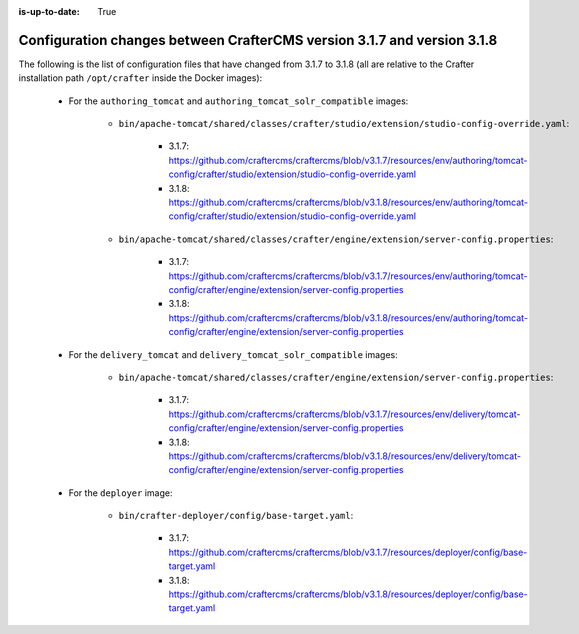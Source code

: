:is-up-to-date: True

.. _docker-config-changes-3-1-7-to-3-1-8:

=========================================================================
Configuration changes between CrafterCMS version 3.1.7 and version 3.1.8 
=========================================================================

The following is the list of configuration files that have changed from 3.1.7 to 3.1.8 (all are relative to the Crafter 
installation path ``/opt/crafter`` inside the Docker images):

   - For the ``authoring_tomcat`` and ``authoring_tomcat_solr_compatible`` images:

      - ``bin/apache-tomcat/shared/classes/crafter/studio/extension/studio-config-override.yaml``:
      
         - 3.1.7: https://github.com/craftercms/craftercms/blob/v3.1.7/resources/env/authoring/tomcat-config/crafter/studio/extension/studio-config-override.yaml
         - 3.1.8: https://github.com/craftercms/craftercms/blob/v3.1.8/resources/env/authoring/tomcat-config/crafter/studio/extension/studio-config-override.yaml

      - ``bin/apache-tomcat/shared/classes/crafter/engine/extension/server-config.properties``:
      
         - 3.1.7: https://github.com/craftercms/craftercms/blob/v3.1.7/resources/env/authoring/tomcat-config/crafter/engine/extension/server-config.properties
         - 3.1.8: https://github.com/craftercms/craftercms/blob/v3.1.8/resources/env/authoring/tomcat-config/crafter/engine/extension/server-config.properties

   - For the ``delivery_tomcat`` and ``delivery_tomcat_solr_compatible`` images:

      - ``bin/apache-tomcat/shared/classes/crafter/engine/extension/server-config.properties``:
      
         - 3.1.7: https://github.com/craftercms/craftercms/blob/v3.1.7/resources/env/delivery/tomcat-config/crafter/engine/extension/server-config.properties
         - 3.1.8: https://github.com/craftercms/craftercms/blob/v3.1.8/resources/env/delivery/tomcat-config/crafter/engine/extension/server-config.properties 

   - For the ``deployer`` image:       

      - ``bin/crafter-deployer/config/base-target.yaml``:
      
         - 3.1.7: https://github.com/craftercms/craftercms/blob/v3.1.7/resources/deployer/config/base-target.yaml
         - 3.1.8: https://github.com/craftercms/craftercms/blob/v3.1.8/resources/deployer/config/base-target.yaml     


